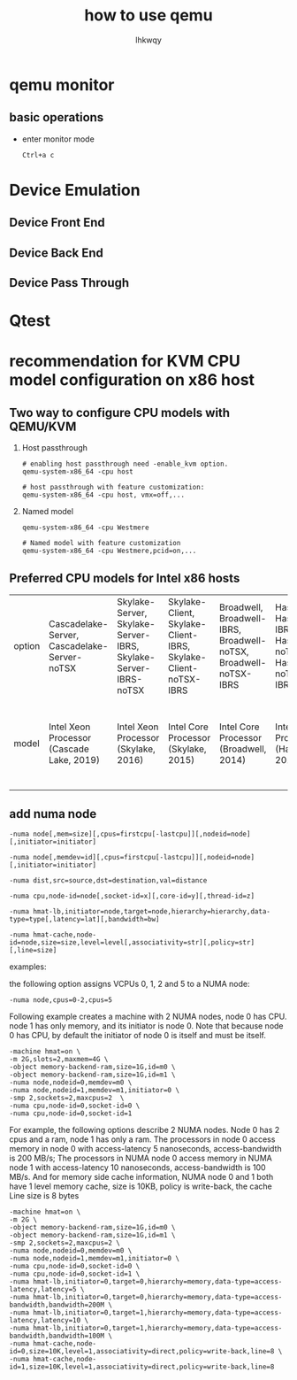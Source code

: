 #+title: how to use qemu
#+author: lhkwqy
#+date:


* qemu monitor

** basic operations

- enter monitor mode

  #+begin_src comment
    Ctrl+a c
  #+end_src


* Device Emulation

** Device Front End

** Device Back End

** Device Pass Through


* Qtest




* recommendation for KVM CPU model configuration on x86 host

** Two way to configure CPU models with QEMU/KVM

1. Host passthrough

   #+begin_src shell
     # enabling host passthrough need -enable_kvm option.
     qemu-system-x86_64 -cpu host

     # host passthrough with feature customization:
     qemu-system-x86_64 -cpu host, vmx=off,...
   #+end_src

2. Named model

   #+begin_src shell
     qemu-system-x86_64 -cpu Westmere

     # Named model with feature customization
     qemu-system-x86_64 -cpu Westmere,pcid=on,...
   #+end_src

** Preferred CPU models for Intel x86 hosts

|---+---+---+---+---+---+---+---+---+---+---+---|
|  |  |  |  |  |  |  |  |  |  |  |
|---+---+---+---+---+---+---+---+---+---+---+---|
|option | Cascadelake-Server, Cascadelake-Server-noTSX  | Skylake-Server, Skylake-Server-IBRS, Skylake-Server-IBRS-noTSX | Skylake-Client, Skylake-Client-IBRS, Skylake-Client-noTSX-IBRS  | Broadwell, Broadwell-IBRS, Broadwell-noTSX, Broadwell-noTSX-IBRS  | Haswell, Haswell-IBRS, Haswell-noTSX, Haswell-noTSX-IBRS  | IvyBridge, IvyBridge-IBR | SandyBridge, SandyBridge-IBRS | estmere, Westmere-IBRS  | Nehalem, Nehalem-IBRS  | Penryn  | Conroe  |
|---+---+---+---+---+---+---+---+---+---+---+---|
|model | Intel Xeon Processor (Cascade Lake, 2019) | Intel Xeon Processor (Skylake, 2016)  | Intel Core Processor (Skylake, 2015)  | Intel Core Processor (Broadwell, 2014)  | Intel Core Processor (Haswell, 2013)  | Intel Xeon E3-12xx v2 (Ivy Bridge, 2012)  | Intel Xeon E312xx (Sandy Bridge, 2011)  | Westmere E56xx/L56xx/X56xx (Nehalem-C, 2010)  | Intel Core i7 9xx (Nehalem Class Core i7, 2008)  | Intel Core 2 Duo P9xxx (Penryn Class Core 2, 2007)  | Intel Celeron_4x0 (Conroe/Merom Class Core 2, 2006)  |
|---+---+---+---+---+---+---+---+---+---+---+---|

** add numa node

#+begin_src shell
  -numa node[,mem=size][,cpus=firstcpu[-lastcpu]][,nodeid=node][,initiator=initiator]

  -numa node[,memdev=id][,cpus=firstcpu[-lastcpu]][,nodeid=node][,initiator=initiator]

  -numa dist,src=source,dst=destination,val=distance

  -numa cpu,node-id=node[,socket-id=x][,core-id=y][,thread-id=z]

  -numa hmat-lb,initiator=node,target=node,hierarchy=hierarchy,data-type=type[,latency=lat][,bandwidth=bw]

  -numa hmat-cache,node-id=node,size=size,level=level[,associativity=str][,policy=str][,line=size]
#+end_src

examples:

the following option assigns VCPUs 0, 1, 2 and 5 to a NUMA node:

#+begin_src shell
  -numa node,cpus=0-2,cpus=5
#+end_src

Following example creates a machine with 2 NUMA nodes, node 0 has CPU. node 1 has only memory, and its initiator is node 0. Note that because node 0 has CPU, by default the initiator of node 0 is itself and must be itself.

#+begin_src shell
  -machine hmat=on \
  -m 2G,slots=2,maxmem=4G \
  -object memory-backend-ram,size=1G,id=m0 \
  -object memory-backend-ram,size=1G,id=m1 \
  -numa node,nodeid=0,memdev=m0 \
  -numa node,nodeid=1,memdev=m1,initiator=0 \
  -smp 2,sockets=2,maxcpus=2  \
  -numa cpu,node-id=0,socket-id=0 \
  -numa cpu,node-id=0,socket-id=1
#+end_src

For example, the following options describe 2 NUMA nodes. Node 0 has 2 cpus and a ram, node 1 has only a ram. The processors in node 0 access memory in node 0 with access-latency 5 nanoseconds, access-bandwidth is 200 MB/s; The processors in NUMA node 0 access memory in NUMA node 1 with access-latency 10 nanoseconds, access-bandwidth is 100 MB/s. And for memory side cache information, NUMA node 0 and 1 both have 1 level memory cache, size is 10KB, policy is write-back, the cache Line size is 8 bytes

#+begin_src shell
-machine hmat=on \
-m 2G \
-object memory-backend-ram,size=1G,id=m0 \
-object memory-backend-ram,size=1G,id=m1 \
-smp 2,sockets=2,maxcpus=2 \
-numa node,nodeid=0,memdev=m0 \
-numa node,nodeid=1,memdev=m1,initiator=0 \
-numa cpu,node-id=0,socket-id=0 \
-numa cpu,node-id=0,socket-id=1 \
-numa hmat-lb,initiator=0,target=0,hierarchy=memory,data-type=access-latency,latency=5 \
-numa hmat-lb,initiator=0,target=0,hierarchy=memory,data-type=access-bandwidth,bandwidth=200M \
-numa hmat-lb,initiator=0,target=1,hierarchy=memory,data-type=access-latency,latency=10 \
-numa hmat-lb,initiator=0,target=1,hierarchy=memory,data-type=access-bandwidth,bandwidth=100M \
-numa hmat-cache,node-id=0,size=10K,level=1,associativity=direct,policy=write-back,line=8 \
-numa hmat-cache,node-id=1,size=10K,level=1,associativity=direct,policy=write-back,line=8
#+end_src
